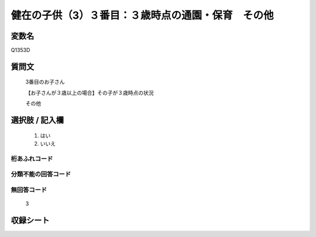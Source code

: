 .. title:: Q1353D
.. rst-class:: item

====================================================================================================
健在の子供（3）３番目：３歳時点の通園・保育　その他
====================================================================================================

.. rst-class:: varname

変数名
==================

Q1353D

.. rst-class:: question

質問文
==================

   3番目のお子さん

   【お子さんが３歳以上の場合】その子が３歳時点の状況

   その他


.. rst-class:: answer

選択肢 / 記入欄
======================

  1. はい
  2. いいえ
 
  
.. rst-class:: overflow

桁あふれコード
-------------------------------
  


.. rst-class:: not_classified

分類不能の回答コード
-------------------------------------
  


.. rst-class:: not_available

無回答コード
-------------------------------------
  
   3

.. rst-class:: include_sheet

収録シート
=======================================
.. hlist::
   :columns: 3
   
   
   * p29_5
   
   


.. index:: Q1353D